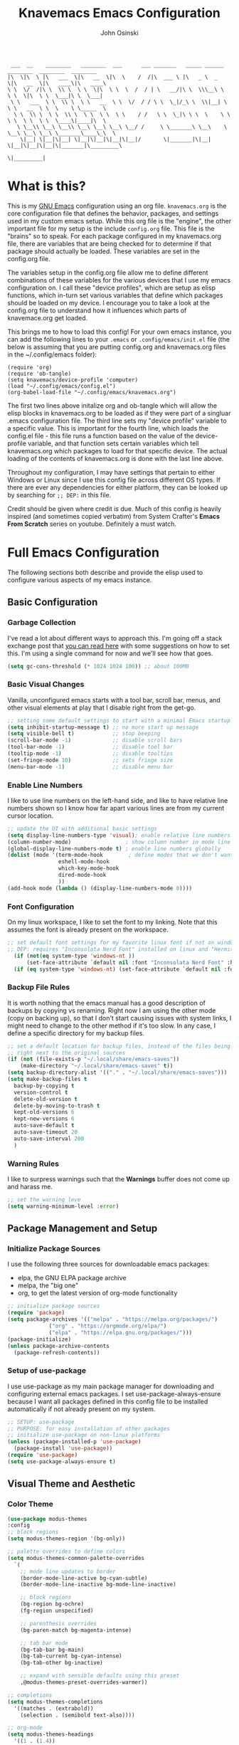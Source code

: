 #+TITLE: Knavemacs Emacs Configuration
#+AUTHOR: John Osinski
#+EMAIL: johnosinski80@gmail.com

:  ___  __    ________   ________  ___      ___ _______   _____ ______   ________  ________  ________
: |\  \|\  \ |\   ___  \|\   __  \|\  \    /  /|\  ___ \ |\   _ \  _   \|\   __  \|\   ____\|\   ____\
: \ \  \/  /|\ \  \\ \  \ \  \|\  \ \  \  /  / | \   __/|\ \  \\\__\ \  \ \  \|\  \ \  \___|\ \  \___|
:  \ \   ___  \ \  \\ \  \ \   __  \ \  \/  / / \ \  \_|/_\ \  \\|__| \  \ \   __  \ \  \    \ \_____  \
:   \ \  \\ \  \ \  \\ \  \ \  \ \  \ \    / /   \ \  \_|\ \ \  \    \ \  \ \  \ \  \ \  \____\|____|\  \
:    \ \__\\ \__\ \__\\ \__\ \__\ \__\ \__/ /     \ \_______\ \__\    \ \__\ \__\ \__\ \_______\____\_\  \
:     \|__| \|__|\|__| \|__|\|__|\|__|\|__|/       \|_______|\|__|     \|__|\|__|\|__|\|_______|\_________\
:                                                                                              \|_________|

* What is this?
This is my [[https://www.gnu.org/software/emacs/][GNU Emacs]] configuration using an org file. ~knavemacs.org~ is the
core configuration file that defines the behavior, packages, and settings used
in my custom emacs setup. While this org file is the "engine", the other
important file for my setup is the include ~config.org~ file. This file is the
"brains" so to speak. For each package configured in my knavemacs.org file,
there are variables that are being checked for to determine if that package
should actually be loaded. These variables are set in the config.org file.

The variables setup in the config.org file allow me to define different
combinations of these variables for the various devices that I use my emacs
configuration on. I call these "device profiles", which are setup as elisp
functions, which in-turn set various variables that define which packages should
be loaded on my device. I encourage you to take a look at the config.org file
to understand how it influences which parts of knavemace.org get loaded.

This brings me to how to load this config!
For your own emacs instance, you can add the following lines to your ~.emacs~
or ~.config/emacs/init.el~ file (the below is assuming that you are putting 
config.org and knavemacs.org files in the ~/.config/emacs folder):

: (require 'org)
: (require 'ob-tangle)
: (setq knavemacs/device-profile 'computer)
: (load "~/.config/emacs/config.el")
: (org-babel-load-file "~/.config/emacs/knavemacs.org")

The first two lines above initalize org and ob-tangle which will allow the
elisp blocks in knavemacs.org to be loaded as if they were part of a singluar
.emacs configuration file. The third line sets my "device profile" variable
to a specific value. This is important for the fourth line, which loads
the config.el file - this file runs a function based on the value of the
device-profile variable, and that function sets certain variables which tell
knavemacs.org which packages to load for that specific device. The actual
loading of the contents of knavemacs.org is done with the last line above.

Throughout my configuration, I may have settings that pertain to either
Windows or Linux since I use this config file across different OS types. If
there are ever any dependencies for either platform, they can be looked up
by searching for ~;; DEP:~ in this file.

Credit should be given where credit is due. Much of this config is heavily
inspired (and sometimes copied verbatim) from System Crafter's *Emacs From Scratch*
series on youtube. Definitely a must watch.

* Full Emacs Configuration
The following sections both describe and provide the elisp used to configure
various aspects of my emacs instance.

** Basic Configuration
*** Garbage Collection
I've read a lot about different ways to approach this. I'm going off a stack exchange
post that [[https://emacs.stackexchange.com/question/34342/is-there-any-downside-to-setting-gc-cons-threshold-very-high-and-collecting-ga][you can read here]] with some suggestions on how to set this. I'm using a
single command for now and we'll see how that goes.

#+BEGIN_SRC emacs-lisp
  (setq gc-cons-threshold (* 1024 1024 100)) ;; about 100MB
#+END_SRC

*** Basic Visual Changes
Vanilla, unconfigured emacs starts with a tool bar, scroll bar, menus, and
other visual elements at play that I disable right from the get-go.

#+BEGIN_SRC emacs-lisp 
  ;; setting some default settings to start with a minimal Emacs startup
  (setq inhibit-startup-message t) ;; no more start up message
  (setq visible-bell t)            ;; stop beeping
  (scroll-bar-mode -1)             ;; disable scroll bars
  (tool-bar-mode -1)               ;; disable tool bar
  (tooltip-mode -1)                ;; disable tooltips
  (set-fringe-mode 10)             ;; sets fringe size
  (menu-bar-mode -1)               ;; disable menu bar
#+END_SRC

*** Enable Line Numbers
I like to use line numbers on the left-hand side, and like to have relative
line numbers shown so I know how far apart various lines are from my current
cursor location.

#+BEGIN_SRC emacs-lisp
  ;; update the UI with additional basic settings
  (setq display-line-numbers-type 'visual); enable relative line numbers
  (column-number-mode)                 ; show column number in mode line
  (global-display-line-numbers-mode t) ; enable line numbers globally
  (dolist (mode '(term-mode-hook        ; define modes that we don't want to see line numbers on
                  eshell-mode-hook
                  which-key-mode-hook
                  dired-mode-hook
                  ))
  (add-hook mode (lambda () (display-line-numbers-mode 0))))
#+END_SRC

*** Font Configuration
On my linux workspace, I like to set the font to my linking. Note that this
assumes the font is already present on the workspace.

#+BEGIN_SRC emacs-lisp
  ;; set default font settings for my favorite linux font if not on windows
  ;; DEP: requires "Inconsolata Nerd Font" installed on linux and "Hermit" installed on windows.
    (if (not(eq system-type 'windows-nt ))
        (set-face-attribute `default nil :font "Inconsolata Nerd Font" :height 120))
    (if (eq system-type 'windows-nt) (set-face-attribute `default nil :font "OverpassM Nerd Font Mono" :height 120))
  #+END_SRC

*** Backup File Rules
It is worth nothing that the emacs manual has a good description of backups by
copying vs renaming. Right now I am using the other mode (copy on backing up),
so that I don't start causing issues with system links, I might need to change to
the other method if it's too slow. In any case, I define a specific directory
for my backup files.

#+BEGIN_SRC emacs-lisp
  ;; set a default location for backup files, instead of the files being created
  ;; right next to the original sources
  (if (not (file-exists-p "~/.local/share/emacs-saves"))
      (make-directory "~/.local/share/emacs-saves" t))
  (setq backup-directory-alist '(("." . "~/.local/share/emacs-saves")))
  (setq make-backup-files t
	backup-by-copying t
	version-control t
	delete-old-version t
	delete-by-moving-to-trash t
	kept-old-versions 6
	kept-new-versions 6
	auto-save-default t
	auto-save-timeout 20
	auto-save-interval 200
	)
#+END_SRC

*** Warning Rules
I like to surpress warnings such that the *Warnings* buffer does not come up
and harass me.

#+BEGIN_SRC emacs-lisp
  ;; set the warning leve
  (setq warning-minimum-level :error)
#+END_SRC

** Package Management and Setup
*** Initialize Package Sources
I use the following three sources for downloadable emacs packages:
 - elpa, the GNU ELPA package archive
 - melpa, the "big one"
 - org, to get the latest version of org-mode functionality

#+BEGIN_SRC emacs-lisp
  ;; initialize package sources
  (require 'package)
  (setq package-archives '(("melpa" . "https://melpa.org/packages/")
			   ("org" . "https://orgmode.org/elpa/")
			   ("elpa" . "https://elpa.gnu.org/packages/")))
  (package-initialize)
  (unless package-archive-contents
    (package-refresh-contents))
#+END_SRC

*** Setup of use-package
I use use-package as my main package manager for downloading and configuring
external emacs packages. I set use-package-always-ensure because I want all
packages defined in this config file to be installed automatically if not
already present on my system.

#+BEGIN_SRC emacs-lisp
  ;; SETUP: use-package
  ;; PURPOSE: for easy installation of other packages
  ;; initialize use-package on non-linux platforms
  (unless (package-installed-p 'use-package)
    (package-install 'use-package))
  (require 'use-package)
  (setq use-package-always-ensure t)
#+END_SRC

** Visual Theme and Aesthetic
*** Color Theme
#+BEGIN_SRC emacs-lisp
  (use-package modus-themes
  :config
  ;; block regions
  (setq modus-themes-region '(bg-only))

  ;; palette overrides to define colors
  (setq modus-themes-common-palette-overrides
	`(
	  ;; mode line updates to border
	  (border-mode-line-active bg-cyan-subtle)
	  (border-mode-line-inactive bg-mode-line-inactive)

	  ;; block regions
	  (bg-region bg-ochre)
	  (fg-region unspecified)
	  
	  ;; parenthesis overrides
	  (bg-paren-match bg-magenta-intense)

	  ;; tab bar mode
	  (bg-tab-bar bg-main)
	  (bg-tab-current bg-cyan-intense)
	  (bg-tab-other bg-inactive)

	  ;; expand with sensible defaults using this preset
	  ,@modus-themes-preset-overrides-warmer))
  
  ;; completions
  (setq modus-themes-completions
	'((matches . (extrabold))
	  (selection . (semibold text-also))))

  ;; org-mode
  (setq modus-themes-headings
	'((1 . (1.4))
	  (2 . (1.3))
	  (3 . (extrabold))
	  (t . (semilight 1.1))))
  (setq modus-themes-scale-headings t)
  (setq modus-themes-org-blocks 'gray-background)
  
  ;; activate theme
  (load-theme 'modus-vivendi t))
#+END_SRC

*** Modeline
#+BEGIN_SRC emacs-lisp
  ;; No packages here, custom mode-line configuration
  ;; Start with the faces for the meow mode indicator
(defface knavemacs/meow-face-indicator-normal
  '((t :foreground "SlateGrey4"
       :background "SteelBlue4"
       :weight bold
       ))
  "Face for Normal Mode"
  :group 'knavemacs/mode-line-faces)

(defface knavemacs/meow-face-indicator-insert
  '((t :foreground "gray"
       :background "SeaGreen"
       :weight bold
       ))
  "Face for Insert Mode"
  :group 'knavemacs/mode-line-faces)

(defface knavemacs/meow-face-indicator-keypad
  '((t :foreground "gray"
       :background "PaleVioletRed"
       :weight bold
       ))
  "Face for keypad Mode"
  :group 'knavemacs/mode-line-faces)

(defface knavemacs/meow-face-indicator-motion
  '((t :foreground "gray"
       :background "thistle"
       :weight bold
       ))
  "Face for motion Mode"
  :group 'knavemacs/mode-line-faces)

(defface knavemacs/meow-face-indicator-beacon
  '((t :foreground "gray"
       :background "firebrick3"
       :weight bold
       ))
  "Face for beacon Mode"
  :group 'knavemacs/mode-line-faces)

(defun knavemacs/meow-mode-line-face ()
  (cond (meow-normal-mode 'knavemacs/meow-face-indicator-normal)
	(meow-insert-mode 'knavemacs/meow-face-indicator-insert)
	(meow-motion-mode 'knavemacs/meow-face-indicator-motion)
	(meow-keypad-mode 'knavemacs/meow-face-indicator-keypad)
	(meow-beacon-mode 'knavemacs/meow-face-indicator-beacon)))

;; write a function to do the alignment of the mode-line
(defun simple-mode-line-render (left right)
  "Return a string of `window-width' length containing LEFT, and RIGHT
 aligned respectively."
  (let* ((available-width (- (window-width) (length left) 2)))
    (format (format " %%s %%%ds " available-width) left right)))

;; construct the mode-line
(setq-default mode-line-format
      '((:eval (simple-mode-line-render
                ;; left
                (format-mode-line
		 (list
		  '(:eval
		    (propertize (meow-indicator) 'face (knavemacs/meow-mode-line-face)))
		  mode-line-front-space
		  mode-line-mule-info
		  mode-line-modified
		  '(:eval
		    (propertize " %b " 'help-echo (buffer-file-name)))))
                ;; right
                (concat
		 (format-mode-line
		  (list
		   mode-line-misc-info
		   " %m %l:%c "))
		 "[%p]  " ; concatenated on, format-mode-line was doing wierd things
			)))))
#+END_SRC

*** all-the-icons
#+BEGIN_SRC emacs-lisp
  ;; SETUP: all-the-icons
  ;; PURPOSE: provide nerdfont-like icons for graphical elements (like doom-modeline)
  ;; DEP: must run all-the-icons-install-fonts to install the fonts to the local system.
  ;;       on Windows, double-click each downloaded font file and click install.
  ;;       The below use-package form should automatically 
  (use-package all-the-icons
    :if knavemacs/config-visual-icons
    :commands all-the-icons-install-fonts
    :init
    (unless (find-font (font-spec :name "all-the-icons"))
      (all-the-icons-install-fonts t)))
#+END_SRC

*** all-the-icons-dired
#+BEGIN_SRC emacs-lisp
  ;; SETUP: all-the-icons-dired
  ;; PURPOSE: provides nerdfont-like icons specifically for dired buffers
  (use-package all-the-icons-dired
    :if knavemacs/config-visual-icons
    :hook (dired-mode . all-the-icons-dired-mode))
#+END_SRC

*** Rainbow Delimiters
#+BEGIN_SRC emacs-lisp
  ;; SETUP: rainbow-delimiters
  ;; PURPOSE: make apparent the nested parenthesis in program code like Elisp
  (use-package rainbow-delimiters
    :if knavemacs/config-visual
    :hook (prog-mode . rainbow-delimiters-mode))
#+END_SRC

*** Rainbow Mode
#+BEGIN_SRC emacs-lisp
  ;; SETUP: rainbow-mode
  ;; PURPOSE: provide color highlighting for rgb/hex codes in the buffer
  (use-package rainbow-mode
    :if knavemacs/config-visual
  )
#+END_SRC

** Completion, Hints, Help Framework
*** Vertico
I am moving away from Ivy to try Vertico's ecosystem of Completion Framework packages.
#+BEGIN_SRC emacs-lisp
  ;; SETUP: verico
  ;; PURPOSE: minimal completion system in the likes of helm and ivy
  (use-package vertico
    :if knavemacs/config-compframework
    :bind (:map vertico-map
                ("C-j" . vertico-next)
                ("C-k" . vertico-previous)
                ("C-f" . vertico-exit)
                :map minibuffer-local-map
                ("M-h" . backward-kill-word))
    :custom
    (vertico-cycle t)
    :init
    (vertico-mode))
#+END_SRC 

*** Savehist
Saves the most recent completion selection so the next time you show completions, recent selections
show on the top of the list.
#+BEGIN_SRC emacs-lisp
  ;; SETUP: savehist
  ;; PURPOSE: built in emacs package that works with vertico, show recent completion selections used
  (use-package savehist
    :if knavemacs/config-compframework
    :init
    (savehist-mode))
#+END_SRC

*** Marginalia
Provides extra metadata in margins of Vertico completions
#+BEGIN_SRC emacs-lisp
  ;; SETUP: marginalia
  ;; PURPOSE: provides extra metadata in margins of vertico completions
  (use-package marginalia
    :if knavemacs/config-compframework
    :after vertico
    :custom
    (marginalia-annotators '(marginalia-annotators-heavy marginalia-annotators-light nil))
    :init
    (marginalia-mode))
#+END_SRC

*** Orderless
Provides fuzzy-finding enablement to completion system searches
#+BEGIN_SRC emacs-lisp
  (use-package orderless
  :if knavemacs/config-compframework
  :init
  ;; Configure a custom style dispatcher (see the Consult wiki)
  ;; (setq orderless-style-dispatchers '(+orderless-consult-dispatch orderless-affix-dispatch)
  ;;       orderless-component-separator #'orderless-escapable-split-on-space)
  (setq completion-styles '(orderless basic)
        completion-category-defaults nil
        completion-category-overrides '((file (styles partial-completion)))))
#+END_SRC

*** Embark
Emacs Mini-Buffer Actions Rooted in Keymaps. Also provides smart actions depending on where the point is.
#+BEGIN_SRC emacs-lisp
  ;; SETUP: embark
  ;; PURPOSE: Minibuffer actions based on vertico completions
  (use-package embark
  :if knavemacs/config-compframework
  :ensure t

  :bind
  (("C-." . embark-act)         ;; pick some comfortable binding
   ("C-;" . embark-dwim)        ;; good alternative: M-.
   ("C-h B" . embark-bindings)) ;; alternative for `describe-bindings'

  :init

  ;; Optionally replace the key help with a completing-read interface
  (setq prefix-help-command #'embark-prefix-help-command)

  ;; Show the Embark target at point via Eldoc.  You may adjust the Eldoc
  ;; strategy, if you want to see the documentation from multiple providers.
  (add-hook 'eldoc-documentation-functions #'embark-eldoc-first-target)
  ;; (setq eldoc-documentation-strategy #'eldoc-documentation-compose-eagerly)

  :config

  ;; Hide the mode line of the Embark live/completions buffers
  (add-to-list 'display-buffer-alist
               '("\\`\\*Embark Collect \\(Live\\|Completions\\)\\*"
                 nil
                 (window-parameters (mode-line-format . none)))))
#+END_SRC

*** Consult
Enhanced commands utilizing the power of the completion framework packages previously loaded.
#+BEGIN_SRC emacs-lisp
  ;; SETUP: consult
  ;; PURPOSE: provides alternative, taylored commands for various search / switch functions using the current completion framework
  (use-package consult
  :if knavemacs/config-compframework
  ;; Replace bindings. Lazily loaded due by `use-package'.
  :bind (;; C-c bindings in `mode-specific-map'
         ("C-c M-x" . consult-mode-command)
         ("C-c h" . consult-history)
         ("C-c k" . consult-kmacro)
         ("C-c m" . consult-man)
         ("C-c i" . consult-info)
         ([remap Info-search] . consult-info)
         ;; C-x bindings in `ctl-x-map'
         ("C-x M-:" . consult-complex-command)     ;; orig. repeat-complex-command
         ("C-x b" . consult-buffer)                ;; orig. switch-to-buffer
         ("C-x 4 b" . consult-buffer-other-window) ;; orig. switch-to-buffer-other-window
         ("C-x 5 b" . consult-buffer-other-frame)  ;; orig. switch-to-buffer-other-frame
         ("C-x r b" . consult-bookmark)            ;; orig. bookmark-jump
         ("C-x p b" . consult-project-buffer)      ;; orig. project-switch-to-buffer
         ;; Custom M-# bindings for fast register access
         ("M-#" . consult-register-load)
         ("M-'" . consult-register-store)          ;; orig. abbrev-prefix-mark (unrelated)
         ("C-M-#" . consult-register)
         ;; Other custom bindings
         ("M-y" . consult-yank-pop)                ;; orig. yank-pop
         ;; M-g bindings in `goto-map'
         ("M-g e" . consult-compile-error)
         ("M-g f" . consult-flymake)               ;; Alternative: consult-flycheck
         ("M-g g" . consult-goto-line)             ;; orig. goto-line
         ("M-g M-g" . consult-goto-line)           ;; orig. goto-line
         ("M-g o" . consult-outline)               ;; Alternative: consult-org-heading
         ("M-g m" . consult-mark)
         ("M-g k" . consult-global-mark)
         ("M-g i" . consult-imenu)
         ("M-g I" . consult-imenu-multi)
         ;; M-s bindings in `search-map'
         ("M-s d" . consult-find)
         ("M-s D" . consult-locate)
         ("M-s g" . consult-grep)
         ("M-s G" . consult-git-grep)
         ("M-s r" . consult-ripgrep)
         ("C-s" . consult-line)
         ("M-s L" . consult-line-multi)
         ("M-s k" . consult-keep-lines)
         ("M-s u" . consult-focus-lines)
         ;; Isearch integration
         ("M-s e" . consult-isearch-history)
         :map isearch-mode-map
         ("M-e" . consult-isearch-history)         ;; orig. isearch-edit-string
         ("M-s e" . consult-isearch-history)       ;; orig. isearch-edit-string
         ("M-s l" . consult-line)                  ;; needed by consult-line to detect isearch
         ("M-s L" . consult-line-multi)            ;; needed by consult-line to detect isearch
         ;; Minibuffer history
         :map minibuffer-local-map
         ("M-s" . consult-history)                 ;; orig. next-matching-history-element
         ("M-r" . consult-history))                ;; orig. previous-matching-history-element

  ;; Enable automatic preview at point in the *Completions* buffer. This is
  ;; relevant when you use the default completion UI.
  :hook (completion-list-mode . consult-preview-at-point-mode)

  ;; The :init configuration is always executed (Not lazy)
  :init

  ;; Optionally configure the register formatting. This improves the register
  ;; preview for `consult-register', `consult-register-load',
  ;; `consult-register-store' and the Emacs built-ins.
  (setq register-preview-delay 0.5
        register-preview-function #'consult-register-format)

  ;; Optionally tweak the register preview window.
  ;; This adds thin lines, sorting and hides the mode line of the window.
  (advice-add #'register-preview :override #'consult-register-window)

  ;; Use Consult to select xref locations with preview
  (setq xref-show-xrefs-function #'consult-xref
        xref-show-definitions-function #'consult-xref)

  ;; Configure other variables and modes in the :config section,
  ;; after lazily loading the package.
  :config

  ;; Optionally configure preview. The default value
  ;; is 'any, such that any key triggers the preview.
  ;; (setq consult-preview-key 'any)
  ;; (setq consult-preview-key "M-.")
  ;; (setq consult-preview-key '("S-<down>" "S-<up>"))
  ;; For some commands and buffer sources it is useful to configure the
  ;; :preview-key on a per-command basis using the `consult-customize' macro.
  (consult-customize
   consult-theme :preview-key '(:debounce 0.2 any)
   consult-ripgrep consult-git-grep consult-grep
   consult-bookmark consult-recent-file consult-xref
   consult--source-bookmark consult--source-file-register
   consult--source-recent-file consult--source-project-recent-file
   ;; :preview-key "M-."
   :preview-key '(:debounce 0.4 any))

  ;; Optionally configure the narrowing key.
  ;; Both < and C-+ work reasonably well.
  (setq consult-narrow-key "<") ;; "C-+"

  ;; Optionally make narrowing help available in the minibuffer.
  ;; You may want to use `embark-prefix-help-command' or which-key instead.
  ;; (define-key consult-narrow-map (vconcat consult-narrow-key "?") #'consult-narrow-help)

  ;; By default `consult-project-function' uses `project-root' from project.el.
  ;; Optionally configure a different project root function.
  ;;;; 1. project.el (the default)
  ;; (setq consult-project-function #'consult--default-project--function)
  ;;;; 2. vc.el (vc-root-dir)
  ;; (setq consult-project-function (lambda (_) (vc-root-dir)))
  ;;;; 3. locate-dominating-file
  ;; (setq consult-project-function (lambda (_) (locate-dominating-file "." ".git")))
  ;;;; 4. projectile.el (projectile-project-root)
  ;; (autoload 'projectile-project-root "projectile")
  ;; (setq consult-project-function (lambda (_) (projectile-project-root)))
  ;;;; 5. No project support
  ;; (setq consult-project-function nil)
)
#+END_SRC 

*** Embark-Consult
Provides a connection point between embark and consult.
#+BEGIN_SRC emacs-lisp
  (use-package embark-consult
    :if knavemacs/config-compframework
  )
#+END_SRC

*** Which-key
#+BEGIN_SRC emacs-lisp
  ;; SETUP: which-key
  ;; PURPOSE: provides assistance in showing what key permutations/options exist while entering commands
  (use-package which-key
    :if knavemacs/config-keyhelp
    :init (which-key-mode)
    :diminish
    :config
    (setq which-key-idle-delay 0.9))
#+END_SRC

** Project and Version Control
*** Projectile
A nice thing about projectile is I can set directory (project) specific variables, including what
command runs when I "run" the project. Note that having ripgrep installed makes seach pretty
excellent across project files.

#+BEGIN_SRC emacs-lisp
  ;; SETUP: projectile
  ;; PURPOSE: project discrovey system and framework for emacs
  ;; DEP: having ripgrep installed will allow me to search better in projects
  (use-package projectile
    :if knavemacs/config-project
    :diminish projectile-mode
    :config (projectile-mode)
    :custom ((projectile-completion-system 'ivy))
    :init
    (when (file-directory-p "~/Projects")
      (setq projectile-project-search-path '("~/Projects")))
    )

  ;; SETUP: counsel-projectile
  ;; PURPOSE: counsel UI and further IVY integration to projectile
  (use-package counsel-projectile
    :config (counsel-projectile-mode))
#+END_SRC

*** Magit
#+BEGIN_SRC emacs-lisp
  ;; SETUP: magit
  ;; PURPOSE: git interface with emacs
  ;; DEP: I need to set the path manually to git for windows
  (use-package magit
    :if knavemacs/config-project
    :init
    (if (eq system-type 'windows-nt) (setq exec-path (append exec-path '("C:/Users/josinski/auxiliary/other/lsys/cmder/vendor/git-for-windows/bin"))))
    )
#+END_SRC

** File Management Configuration
*** Dired
Some modifications to dired to support my usage of the functionality
#+BEGIN_SRC emacs-lisp
  (defun knavemacs/dired-mode-setup ()
    (dired-hide-details-mode))

  (use-package dired
    :if knavemacs/config-dired
    :hook (dired-mode . knavemacs/dired-mode-setup)
    :ensure nil
    :commands (dired dired-jump)
    :custom ((dired-listing-switches "-alGh --group-directories-first"))
    )
#+END_SRC

*** Dired-Single
Prevents a bunch of dired buffers from accumulating in the buffer list
#+BEGIN_SRC emacs-lisp
  ;; SETUP: dired-single
  ;; PURPOSE: prevents a bunch of dired buffers from accumulating in the buffer list
  (use-package dired-single
    :if knavemacs/config-dired
  )
#+END_SRC

*** Dired-Hide-Dotfiles
The name says it all.
#+BEGIN_SRC emacs-lisp
  (use-package dired-hide-dotfiles
    :if knavemacs/config-dired
    :hook (dired-mode . dired-hide-dotfiles-mode))
#+END_SRC

*** Dired-Subtree
The name says it all.
#+BEGIN_SRC emacs-lisp
  (use-package dired-subtree
    :if knavemacs/config-dired
  )
#+END_SRC

** Org-Mode Configuration
*** Org (general config)
#+BEGIN_SRC emacs-lisp
  ;; PURPOSE: this manages my getting things done workflow during work
  (defun knavemacs/org-mode-setup ()
    (org-indent-mode))

  (use-package org
    :if knavemacs/config-org
    :hook (org-mode . knavemacs/org-mode-setup)
    :config
    (setf (cdr (rassoc 'find-file-other-window org-link-frame-setup)) 'find-file) ; open links in same buffer
    (setq org-ellipsis " ▾"
          ;org-hide-emphasis-markers t
    )
    (setq org-agenda-files (list "~/.org"))
    (setq org-agenda-todo-list-sublevels nil) ;; only want to see top level TODOs in global list
    (setq org-stuck-projects
          '("+LEVEL=2+PROJECT/-DONE" ("NEXT")))
    (setq org-refile-targets
          '((nil :maxlevel . 1)
            (org-agenda-files :maxlevel . 2)))
    (setq org-todo-keywords
          '((sequence "TASK(k)" "TODO(t)" "PROJ(p)" "NEXT(x)" "WAIT(w@/!)" "GAVE(v@/!)" "MEET(m@/!)" "|" "DONE(d!)" "CANCELED(c)")
            (sequence "NOTICE(n)" "|" "RESOLVED(r@)")
            ))
    (setq org-todo-keywoard-faces
          '(("TODO" . org-warning) ("PROJ" . org-warning) ("NEXT" . "green") ("WAIT" . "yellow") ("GAVE" . "orange") ("MEET" . "yellow")
            ("DONE" . "blue") ("CANCELED" . "purple")))

    ;; custom agenda views
    (setq org-agenda-custom-commands
          '(("d" "Work-Week Dashboard"
             (
              (todo "NOTICE" ((org-agenda-overriding-header "Notices for Today")))
              (agenda "" ((org-deadline-warning-days 7)))
              (todo "TASK" ((org-agenda-overriding-header "Additional Tasks Today")))
              (todo "TODO"
                         ((org-agenda-overriding-header "Unscheduled TODOs")
                          (org-agenda-skip-function '(org-agenda-skip-entry-if 'scheduled))))
              (todo "NEXT"
                         ((org-agenda-overriding-header "Next Project Actions to Schedule")
                          (org-agenda-skip-function '(org-agenda-skip-entry-if 'scheduled))))
              (todo "WAIT"
                    ((org-agenda-overriding-header "Waiting on Confirmation")))
              (todo "GAVE"
                    ((org-agenda-overriding-header "TODOs Delegated to Someone Else")))))))

    ;; capture templates
    (setq org-capture-templates
          '(
            ("n" "Post Notice" entry (file+olp "~/.org/notice.org" "Notice")
             "* NOTICE %?\n%U Notice Created" :empty-lines 1)

            ("k" "New Task Today" entry (file+olp "~/.org/unfiled.org" "Tasks")
             "* TASK %?\n %i" :empty-lines 1)

            ("t" "New Todo" entry (file+olp "~/.org/unfiled.org" "Todos")
             "* TODO %? :unfiled:\n %i" :empty-lines 1)

            ("m" "Meeting Notes" entry (file+olp "~/.org/unfiled.org" "Meetings")
             "* %t %? :unfiled:\n %i" :empty-lines 1)

            ("w" "Start Work Cycle" entry (file+olp+datetree "~/.org/worklog.org" "Work Log")
             "* %? :WorkNew:\n%U Work Cycle Created\n%i" :empty-lines 1)
            ))
    )
#+END_SRC

*** Org Bullets
#+BEGIN_SRC emacs-lisp
  ;; SETUP: org-bullets
  ;; PURPOSE: nicer bullets when working in org files
  (use-package org-bullets
    :if knavemacs/config-org
    :after org
    :hook (org-mode . org-bullets-mode))
#+END_SRC

*** Pretty Hyphens
This is done to transform dash hyphens into dots.
#+BEGIN_SRC emacs-lisp
  ;; make hyphens dots
  ;; Replace list hyphen with dot
    (font-lock-add-keywords 'org-mode
			    '(("^ *\\([-]\\) "
			       (0 (prog1 () (compose-region (match-beginning 1) (match-end 1) "•"))))))
#+END_SRC

** Note-Taking Configuration
*** Markdown Mode
I specify Markdown mode here, because I usually use markdown to take notes
#+BEGIN_SRC emacs-lisp
  ;; SETUP: markdown-mode
  ;; PURPOSE: to provide emacs facilities to edit and create md files
  (use-package markdown-mode
    :if knavemacs/config-notes
  )
#+END_SRC

*** Denote
Using denote for note taking and knowledge management
#+BEGIN_SRC emacs-lisp
  ;; SETUP: denote
  ;; PURPOSE: provides facilities for note taking and knowledge management
  (use-package denote
    :if knavemacs/config-notes
    :init
    (add-hook 'find-file-hook #'denote-link-buttonize-buffer)
    :config
    (setq denote-directory (expand-file-name "~/Documents/knowledge"))
    (setq denote-prompts '(subdirectory title keywords))
    (setq denote-known-keywords '("info" "idea" "meta" "index" "refined"))
    (setq denote-file-type "markdown-yaml")

    (defun denote-subdirectory-with-type ()
      "Create a note of a specific type, in a specific subdirectory"
      (declare (interactive-only t))
      (interactive)
      (let ((denote-prompts '(file-type subdirectory title keywords)))
        (call-interactively #'denote)))

    (defun denote-journal-entry ()
      "Create an entry tagged 'journal' with the date as its title.
      If a journal for the current day exists, visit it.  If multiple
      entries exist, prompt with completion for a choice between them.
      Else create a new file."
      (interactive)
      (let* ((today (format-time-string "%A %e %B %Y"))
        (string (denote-sluggify today))
        (files (denote-directory-files-matching-regexp string)))
      (cond
        ((> (length files) 1)
        (find-file (completing-read "Select file: " files nil :require-match)))
      (files
        (find-file (car files)))
      (t
        (denote
          today
          '("journal")
          'org
          "~/Documents/knowledge/journal")))))
    )
#+END_SRC

*** Capturing Bibliography Notes
The following are a set of elips functions that were written by *Mohamed Suliman* that provide
a facility using org-capture to capture a literature/bibliography note from a Bibtext entry.
The description of this workflow can be found [[https://www.scss.tcd.ie/~sulimanm/posts/denote-bibliography.html][at his blog post]]. His general workflow is as follows:
- I come across an interesting paper online that I’d like to save to my bibliography.
- After copying its BiBTeX entry from the webpage to the clipboard, I switch to emacs.
- I then open up an org-capture template that asks for the BibTeX (which I paste in), a title (defaults to the title of the entry), and some tags.
- A capture window opens with a Denote note that has the inserted BiBTeX enclosed in an org source block.
- I then write any notes I may have (if any) and close the capture window with C-c C-c.
#+BEGIN_SRC emacs-lisp
  (defun namilus-denote-org-capture-biblio ()
  "Ask the user for a bibtex entry, title, and keywords, and creates a denote note template with:

1. The bibtex included inside an org bibtex source block.

2. The keyword \"biblio\" and the bibtex entry's sanitised key as
part of the denote file's tags. If the bibtex entry entered by
the user is empty or doesn't match the regexp, only the
\"biblio\" keyword is added, along with whatever other keywords
entered by the user."
  (let* ((bibtex (namilus-denote-bibtex-prompt))
         (title (denote-title-prompt (namilus-denote-bibtex-title bibtex)))
         (keywords (append (denote-keywords-prompt) (namilus-denote-biblio-keywords bibtex)))
         (front-matter (denote--format-front-matter
                        title (denote--date nil 'org) keywords
                        (format-time-string denote-id-format nil) 'org)))
    (setq denote-last-path
          (denote--path title keywords
                        (file-name-as-directory (concat denote-directory "/zettelkasten"))
                        (format-time-string denote-id-format) 'org))
    (denote--keywords-add-to-history keywords)
    (concat front-matter (namilus-denote-bibtex-org-block bibtex))))


(defun namilus-denote-bibtex-prompt (&optional default-bibtex)
  "Ask the user for a bibtex entry. Returns the sanitised
version. See `namilus-denote-sanitise-bibtex' for details."
  (let* ((def default-bibtex)
         (format (if (and def (not (string-empty-p def)))
                     (format "Bibtex [%s]: " def)
                   "Bibtex: "))
         (sanitised-bibtex (namilus-denote-sanitise-bibtex (read-string format nil nil def))))
    (if sanitised-bibtex
        sanitised-bibtex
      (error "Invalid BiBTeX"))))


(defun namilus-denote-sanitise-bibtex (bibtex)
  "Returns a santised version of BIBTEX. Sanitisation entails remove
all non alpha-numeric characters from the bibtex key, and
 returning this updated bibtex entry. If BIBTEX is not a valid
 bibtex entry, returns nil."
  (when (string-match "@.*{\\(.*\\)," bibtex)
    (let* ((key (match-string-no-properties 1 bibtex))
           (sanitised-key (replace-regexp-in-string "[^A-Za-z0-9]" "" key)))
      (replace-regexp-in-string key sanitised-key bibtex))))

(defun namilus-denote-bibtex-key (bibtex)
  "Returns the bibtex key from BIBTEX."
  (when (string-match "@.*{\\(.*\\)," bibtex)
    (match-string-no-properties 1 bibtex)))

(defun namilus-denote-bibtex-title (bibtex)
  "Returns the bibtex title from BIBTEX."
  (when (string-match "\\s *title\\s *=\\s *{\\(.*\\)}," bibtex)
    (match-string-no-properties 1 bibtex)))


(defun namilus-denote-biblio-keywords (bibtex)
  "Returns a list of strings \"biblio\" and the key from the BIBTEX
entry, otherwise, just returns a list consisting of the string
 \"biblio\"."
  (let ((bibtex-key (namilus-denote-bibtex-key bibtex)))
    (if bibtex-key
        `("biblio" ,bibtex-key)
      '("biblio"))))

(defun namilus-denote-bibtex-org-block (bibtex)
  "Returns a string representing an org `bibtex' source block
encompassing BIBTEX, a string of a bibtex entry."
  (concat "#+begin_src bibtex\n" bibtex "\n#+end_src"))

(add-to-list 'org-capture-templates
             '("B" "Bibliography (with Denote) BibTeX" plain
               (file denote-last-path)
                      #'namilus-denote-org-capture-biblio
                      :no-save t
                      :immediate-finish nil
                      :kill-buffer t
                      :jump-to-captured nil))
#+END_SRC

*** Exporting Bibliography Note Citations
Similarly to the prior section, Mohamed also provides a set of functions that
allow you to [[https://www.scss.tcd.ie/~sulimanm/posts/denote-bibliography.html][export bibtext entries from notes]].

#+BEGIN_SRC emacs-lisp
  (defun namilus-denote-biblio-read-bibtex (file)
    "Reads the bibtex entry from a given Denote FILE. Does so by
  searching for a org bibtex source block and returns the contents
  therein."
    (with-temp-buffer
      (insert-file-contents file)
      (let ((contents (buffer-string)))
        (when (string-match "#\\+begin_src.*bibtex\\(\\(.*\n\\)*\\)#\\+end_src" contents)
          (match-string-no-properties 1 contents)))))


  (defun namilus-denote-generate-bibliography (denote-biblio-files bibliography-file)
    "Writes the org bibtex source blocks located in each of
  DENOTE-BIBLIO-FILES to BIBLIOGRAPHY-FILE."
    (with-temp-file bibliography-file
      (dolist (file denote-biblio-files)
        (let ((bibtex (namilus-denote-biblio-read-bibtex file)))
          (if bibtex
              (insert bibtex))))))

(defun namilus-denote-bibliography-file-prompt (&optional default-bibliography-file)
  "Ask the user for a bibliography file."
  (let* ((def default-bibliography-file)
         (format (if (and def (not (string-empty-p def)))
                     (format "Bibliography file [%s]: " def)
                   "Bibliography file: ")))
    (expand-file-name (read-file-name format nil def))))


(defun namilus-denote-dired-generate-bibliography-from-marked ()
  (interactive)
  (namilus-denote-generate-bibliography (dired-get-marked-files)
                                        (namilus-denote-bibliography-file-prompt)))
#+END_SRC

** Custom Functions
*** Navigation Functions
*forward-or-backward-sexp*
Grabbed from the Emacs Wiki, here is a custom function that 'smartly' emulates
the '%' key from vi, to allow jumping between matching parenthesis (or sexp).

#+BEGIN_SRC emacs-lisp
  (defun forward-or-backward-sexp (&optional arg)
  "Go to the matching parenthesis character if one is adjacent to point."
  (interactive "^p")
  (cond ((looking-at "\\s(") (forward-sexp arg))
        ((looking-back "\\s)" 1) (backward-sexp arg))
        ;; Now, try to succeed from inside of a bracket
        ((looking-at "\\s)") (forward-char) (backward-sexp arg))
        ((looking-back "\\s(" 1) (backward-char) (forward-sexp arg))))
#+END_SRC

*** Date Functions
*org-quick-time-stamp-inactive*
Provides a single function that can be mapped to a key, as a shortcut to insert
an inactive timestamp of the current time without user prompt.

#+BEGIN_SRC emacs-lisp
  (defun org-quick-time-stamp-inactive ()
  "Insert an inactive time stamp of the current time without user prompt"
  (interactive)
  (let ((current-prefix-arg '(16)))
    (call-interactively 'org-time-stamp-inactive)))
#+END_SRC

** Key-Bind Modifications
*** Meow
I use [[https://github.com/meow-edit/meow][meow]] as my modal editing system, and it is amazing!
I use ~<~ and ~>~ to navigate up and down screenfulls of text,
as well as ~N~ and ~M~ to go to the true beginning / end of a line. I can use
~SPC-?~ to get a good cheatsheet of what meow keys exist. I can always use
~C-h k~ as well to check a specific key, or launch ~meow-tutor~ for a refresher.
Take a look below, because I also change the purpose of the digit keys and add
a few more functions when pressing the leader key!
#+BEGIN_SRC emacs-lisp
  ;; SETUP: meow
  ;; PURPOSE: more native modal editing mode for Emacs
  (use-package meow
    :if knavemacs/config-keybinds
    :diminish
    :config
  (defun meow-setup ()
    (setq meow-cheatsheet-layout meow-cheatsheet-layout-qwerty)
    (meow-motion-overwrite-define-key
     '("j" . meow-next)
     '("k" . meow-prev)
     ;; SPC 9/0 will run the original command in MOTION state.
     '("C-M-j" . "H-j")
     '("C-M-k" . "H-k")
     '("M-h" . windmove-left) ;; consistent window movement in special modes
     '("M-j" . windmove-down) ;; consistent window movement in special modes
     '("M-k" . windmove-up) ;; consistent window movement in special modes
     '("M-l" . windmove-right) ;; consistent window movement in special modes
     '("<escape>" . ignore))
    (meow-leader-define-key
     '("," . tab-bar-close-tab)
     '("." . tab-bar-new-tab)
     ;; Use SPC (0-9) for digit arguments.
     ;'("1" . tab-bar-close-tab)
     ;'("2" . tab-bar-new-tab)
     '("3" . switch-to-buffer-other-tab)
     ;'("4" . meow-digit-argument)
     '("5" . forward-or-backward-sexp)
     ;'("6" . meow-digit-argument)
     ;'("7" . meow-digit-argument)
     '("b" . consult-buffer)
     ;'("9" . tab-bar-switch-to-prev-tab)
     ;'("0" . tab-bar-switch-to-next-tab)
     '("k" . kill-this-buffer)
     '("f" . org-open-at-point)
     '("o" . org-capture)
     '("r" . rectangle-mark-mode)
     '("w" . hydra-window-management/body)
     '("/" . meow-keypad-describe-key)
     '("?" . meow-cheatsheet))
    (meow-normal-define-key
     '("C-0" . meow-expand-0)
     '("C-9" . meow-expand-9)
     '("C-8" . meow-expand-8)
     '("C-7" . meow-expand-7)
     '("C-6" . meow-expand-6)
     '("C-5" . meow-expand-5)
     '("C-4" . meow-expand-4)
     '("C-3" . meow-expand-3)
     '("C-2" . meow-expand-2)
     '("C-1" . meow-expand-1)
     '("M-h" . windmove-left) ;; normal mode mapping only
     '("M-j" . windmove-down) ;; normal mode mapping only
     '("M-k" . windmove-up) ;; normal mode mapping only
     '("M-l" . windmove-right) ;; normal mode mapping only
     '("1" . meow-digit-argument)
     '("2" . meow-digit-argument)
     '("3" . meow-digit-argument)
     '("4" . meow-digit-argument)
     '("5" . meow-digit-argument)
     '("6" . meow-digit-argument)
     '("7" . meow-digit-argument)
     '("8" . meow-digit-argument)
     '("9" . meow-digit-argument)
     '("0" . meow-digit-argument)
     '("-" . negative-argument)
     '(";" . meow-reverse)
     '("," . meow-inner-of-thing)
     '("." . meow-bounds-of-thing)
     '("[" . meow-beginning-of-thing)
     '("]" . meow-end-of-thing)
     '("a" . meow-append)
     '("A" . meow-open-below)
     '("b" . meow-back-word)
     '("B" . meow-back-symbol)
     '("c" . meow-change)
     '("d" . meow-delete)
     '("D" . meow-backward-delete)
     '("e" . meow-next-word)
     '("E" . meow-next-symbol)
     '("f" . meow-find)
     '("g" . meow-cancel-selection)
     '("G" . meow-grab)
     '("h" . meow-left)
     '("H" . meow-left-expand)
     '("i" . meow-insert)
     '("I" . meow-open-above) ; used to page up
     '("j" . meow-next)
     '("J" . meow-next-expand)
     '("k" . meow-prev)
     '("K" . meow-prev-expand)
     '("l" . meow-right)
     '("L" . meow-right-expand)
     '("m" . meow-join)
     '("n" . meow-search)
     '("o" . meow-block)
     '("O" . meow-to-block)
     '("p" . meow-yank)
     '("q" . meow-quit)
     '("Q" . meow-goto-line)
     '("r" . meow-replace)
     '("R" . meow-swap-grab)
     '("s" . meow-kill)
     '("S" . markdown-toggle-markup-hiding)
     '("t" . meow-till)
     '("u" . meow-undo)
     ;'("U" . meow-undo-in-selection)
     '("v" . meow-visit)
     '("w" . meow-mark-word)
     '("W" . meow-mark-symbol)
     '("x" . meow-line)
     '("X" . meow-goto-line)
     '("y" . meow-save)
     '("Y" . meow-sync-grab)
     '("z" . hydra-shift-viewport/body)
     '("Z" . hydra-save-andor-close/body)
     '("'" . repeat)
     '("<escape>" . ignore)
     ;; deviating from the suggested map to allow easy scrolling of screens
     ;; as well as getting to true beginning / ends of lines
     '("N" . scroll-up-command)
     '("U" . scroll-down-command)
     '("<" . tab-bar-switch-to-prev-tab)
     '(">" . tab-bar-switch-to-next-tab)
     '("-" . move-beginning-of-line)
     '("=" . move-end-of-line)
     '("_" . text-scale-decrease)
     '("+" . text-scale-increase)
     ))

  (meow-setup)
  (meow-global-mode 1)
    )
#+END_SRC

*** Hydra
#+BEGIN_SRC emacs-lisp
  ;; SETUP: hydra
  ;; PURPOSE: tie related/successive commands together to provide family modes of key bindings
  (use-package hydra
    :if knavemacs/config-keybinds
  )
  (defhydra hydra-text-scale (:timeout 4)
    "scale text"
    ("j" text-scale-increase "in")
    ("k" text-scale-decrease "out")
    ("f" nil "finished" :exit t))
  (defhydra hydra-window-resize (:timeout 4)
    "resize split windows"
    ("j" enlarge-window "inc-height")
    ("k" shrink-window "dec-height")
    ("h" shrink-window-horizontally "dec-width")
    ("l" enlarge-window-horizontally "inc-width")
    ("f" nil "finished" :ext t))
  (defhydra hydra-shift-viewport (:timeout 4)
    "shift view around, or pop, selection"
    ("z" recenter "recenter" :exit t)
    ("t" (recenter-top-bottom 0) "shift to top" :exit t)
    ("b" (recenter-top-bottom -1) "shift to bottom" :exit t)
    ("g" meow-pop-selection "Pop Selection")
    ("f" nil "finished" :ext t))
  (defhydra hydra-save-andor-close (:timeout 4)
    "Quick kill emacs, optionally save all"
    ("Z" (save-buffers-kill-terminal) "Save Close All")
    ("Q" (kill-emacs) "Kill Emacs")
    ("f" nil "cancel" :ext t))
  (defhydra hydra-window-management (:timeout 10)
    "Linked keys to move and manage window splits"
    ("J" windmove-down "move down once" :exit t)
    ("K" windmove-up "move up once" :exit t)
    ("H" windmove-left "move left once" :exit t)
    ("L" windmove-right "move right once" :exit t)
    ("j" windmove-down "move down")
    ("k" windmove-up "move up")
    ("h" windmove-left "move left")
    ("l" windmove-right "move right")
    ("f" nil "finished" :ext t)
    ("9" shrink-window-horizontally "shrink horizontal")
    ("0" enlarge-window-horizontally "grow horizontal")
    ("-" shrink-window "shrink window")
    ("=" enlarge-window "grow window"))
#+END_SRC

*** General
I use general to setup some additional keybinds based on a global leader. Like my own keypad versus
the space key used for meow.
#+BEGIN_SRC emacs-lisp
  ;; SETUP: general
  ;; PURPOSE: provide convenient and consistent keymap definitions, including with leader keys
  (use-package general
    :if knavemacs/config-keybinds
    :config
    ;; General global key remaps
    (general-define-key
     "C-x C-b" 'ibuffer) ; remap buffer list to interactive list 

    ;; Personal prompt keys
    (general-create-definer knavemacs/leader-keys
                            :keymaps 'global
                            :prefix "C-c p")
    (knavemacs/leader-keys
     "p"  '(projectile-command-map :which-key "projectile")
     "g"  '(magit-status :which-key "git status")

     "n"  '(:ignore t :which-key "denote")
     "nn" '(denote :which-key "Create Note")
     "nN" '(denote-subdirectory-with-type :whick-key "Create Specific Note Type")
     "ni" '(denote-link :which-key "Create Note Link")
     "nI" '(denote-link-add-links :which-key "Create Multiple Links")
     "nb" '(denote-link-backlinks :which-key "Show Backlinks")
     "nl" '(denote-link-after-creating :which-key "Create & Link New Note")
     "nr" '(denote-rename-file :which-key "Rename File")
     "nR" '(denote-rename-file-using-front-matter :which-key "Rename Per Front Matter")
     "nj" '(denote-journal-entry :which-key "Create Journal Entry")

     "o"  '(:ignore t :which-key "org-mode")
     "oa" '(org-agenda :which-key "org-agenda")
     "oc" '(org-capture :which-key "org-capture")
     "ol" '(org-store-link :which-key "org-store-link")
     "od" '(org-quick-time-stamp-inactive :which-key "inactive timestamp")

     "s"  '(:ignore t :which-key "scale/size")
     "st" '(hydra-text-scale/body :which-key "scale text")
     "sw" '(hydra-window-resize/body :which-key "resize window"))

    ;; dired configurations
    ;; note, <space>-j to jump (dired-goto-file) in dired buffers
    ;; note, <space>-j to open current buffer location in dired for other buffers
    ;; note, o to open file in a different buffer split for editing (vs Enter)
    ;; note, C-o to open file in a differnet buffer split, keep focus on dired
    (general-define-key
     :keymaps 'dired-mode-map
     "h" 'dired-single-up-directory
     "l" 'dired-single-buffer
     "K" 'dired-do-kill-lines
     "H" 'dired-hide-dotfiles-mode
     ";" 'dired-subtree-toggle
     )

     )
#+END_SRC

